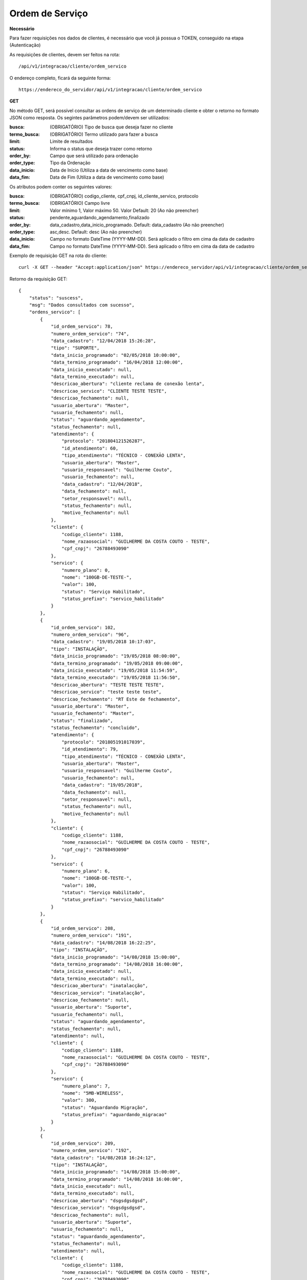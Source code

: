 Ordem de Serviço
============

**Necessário**

Para fazer requisições nos dados de clientes, é necessário que você já possua o TOKEN, conseguido na etapa (Autenticação)

As requisições de clientes, devem ser feitos na rota::

	/api/v1/integracao/cliente/ordem_servico

O endereço completo, ficará da seguinte forma::

	https://endereco_do_servidor/api/v1/integracao/cliente/ordem_servico

**GET**

No método GET, será possível consultar as ordens de serviço de um determinado cliente e obter o retorno no formato JSON como resposta. Os segintes parâmetros podem/devem ser utilizados:

:busca: (OBRIGATÓRIO) Tipo de busca que deseja fazer no cliente
:termo_busca: (OBRIGATÓRIO) Termo utilizado para fazer a busca
:limit: Limite de resultados
:status: Informa o status que deseja trazer como retorno
:order_by: Campo que será utilizado para ordenação
:order_type: Tipo da Ordenação
:data_inicio: Data de Início (Utiliza a data de vencimento como base)
:data_fim: Data de Fim (Utiliza a data de vencimento como base)

Os atributos podem conter os seguintes valores:

:busca: (OBRIGATÓRIO) codigo_cliente, cpf_cnpj, id_cliente_servico, protocolo
:termo_busca: (OBRIGATÓRIO) Campo livre
:limit: Valor mínimo 1, Valor máximo 50. Valor Default: 20 (Ao não preencher)
:status: pendente,aguardando_agendamento,finalizado
:order_by: data_cadastro,data_inicio_programado. Default: data_cadastro (Ao não preencher)
:order_type: asc,desc. Default: desc (Ao não preencher)
:data_inicio: Campo no formato DateTime (YYYY-MM-DD). Será aplicado o filtro em cima da data de cadastro
:data_fim: Campo no formato DateTime (YYYY-MM-DD). Será aplicado o filtro em cima da data de cadastro

Exemplo de requisição GET na rota do cliente::

	curl -X GET --header "Accept:application/json" https://endereco_servidor/api/v1/integracao/cliente/ordem_servico?busca=codigo_cliente&termo_busca=1188&limit=2 -k --header "Authorization: Bearer eyJ0eXAiOiJKV1QiLCJhbGciOiJSUzI1NiIsImp0aSI6Ijg0MTM2O"

Retorno da requisição GET::

	{
	    "status": "suscess",
	    "msg": "Dados consultados com sucesso",
	    "ordens_servico": [
	        {
	            "id_ordem_servico": 78,
	            "numero_ordem_servico": "74",
	            "data_cadastro": "12/04/2018 15:26:28",
	            "tipo": "SUPORTE",
	            "data_inicio_programado": "02/05/2018 10:00:00",
	            "data_termino_programado": "16/04/2018 12:00:00",
	            "data_inicio_executado": null,
	            "data_termino_executado": null,
	            "descricao_abertura": "cliente reclama de conexão lenta",
	            "descricao_servico": "CLIENTE TESTE TESTE",
	            "descricao_fechamento": null,
	            "usuario_abertura": "Master",
	            "usuario_fechamento": null,
	            "status": "aguardando_agendamento",
	            "status_fechamento": null,
	            "atendimento": {
	                "protocolo": "201804121526287",
	                "id_atendimento": 60,
	                "tipo_atendimento": "TÉCNICO - CONEXÃO LENTA",
	                "usuario_abertura": "Master",
	                "usuario_responsavel": "Guilherme Couto",
	                "usuario_fechamento": null,
	                "data_cadastro": "12/04/2018",
	                "data_fechamento": null,
	                "setor_responsavel": null,
	                "status_fechamento": null,
	                "motivo_fechamento": null
	            },
	            "cliente": {
	                "codigo_cliente": 1188,
	                "nome_razaosocial": "GUILHERME DA COSTA COUTO - TESTE",
	                "cpf_cnpj": "26788493090"
	            },
	            "servico": {
	                "numero_plano": 0,
	                "nome": "100GB-DE-TESTE-",
	                "valor": 100,
	                "status": "Serviço Habilitado",
	                "status_prefixo": "servico_habilitado"
	            }
	        },
	        {
	            "id_ordem_servico": 102,
	            "numero_ordem_servico": "96",
	            "data_cadastro": "19/05/2018 10:17:03",
	            "tipo": "INSTALAÇÃO",
	            "data_inicio_programado": "19/05/2018 08:00:00",
	            "data_termino_programado": "19/05/2018 09:00:00",
	            "data_inicio_executado": "19/05/2018 11:54:59",
	            "data_termino_executado": "19/05/2018 11:56:50",
	            "descricao_abertura": "TESTE TESTE TESTE",
	            "descricao_servico": "teste teste teste",
	            "descricao_fechamento": "RT Este de fechamento",
	            "usuario_abertura": "Master",
	            "usuario_fechamento": "Master",
	            "status": "finalizado",
	            "status_fechamento": "concluido",
	            "atendimento": {
	                "protocolo": "201805191017039",
	                "id_atendimento": 79,
	                "tipo_atendimento": "TÉCNICO - CONEXÃO LENTA",
	                "usuario_abertura": "Master",
	                "usuario_responsavel": "Guilherme Couto",
	                "usuario_fechamento": null,
	                "data_cadastro": "19/05/2018",
	                "data_fechamento": null,
	                "setor_responsavel": null,
	                "status_fechamento": null,
	                "motivo_fechamento": null
	            },
	            "cliente": {
	                "codigo_cliente": 1188,
	                "nome_razaosocial": "GUILHERME DA COSTA COUTO - TESTE",
	                "cpf_cnpj": "26788493090"
	            },
	            "servico": {
	                "numero_plano": 6,
	                "nome": "100GB-DE-TESTE-",
	                "valor": 100,
	                "status": "Serviço Habilitado",
	                "status_prefixo": "servico_habilitado"
	            }
	        },
	        {
	            "id_ordem_servico": 208,
	            "numero_ordem_servico": "191",
	            "data_cadastro": "14/08/2018 16:22:25",
	            "tipo": "INSTALAÇÃO",
	            "data_inicio_programado": "14/08/2018 15:00:00",
	            "data_termino_programado": "14/08/2018 16:00:00",
	            "data_inicio_executado": null,
	            "data_termino_executado": null,
	            "descricao_abertura": "inatalacção",
	            "descricao_servico": "inatalacção",
	            "descricao_fechamento": null,
	            "usuario_abertura": "Suporte",
	            "usuario_fechamento": null,
	            "status": "aguardando_agendamento",
	            "status_fechamento": null,
	            "atendimento": null,
	            "cliente": {
	                "codigo_cliente": 1188,
	                "nome_razaosocial": "GUILHERME DA COSTA COUTO - TESTE",
	                "cpf_cnpj": "26788493090"
	            },
	            "servico": {
	                "numero_plano": 7,
	                "nome": "5MB-WIRELESS",
	                "valor": 300,
	                "status": "Aguardando Migração",
	                "status_prefixo": "aguardando_migracao"
	            }
	        },
	        {
	            "id_ordem_servico": 209,
	            "numero_ordem_servico": "192",
	            "data_cadastro": "14/08/2018 16:24:12",
	            "tipo": "INSTALAÇÃO",
	            "data_inicio_programado": "14/08/2018 15:00:00",
	            "data_termino_programado": "14/08/2018 16:00:00",
	            "data_inicio_executado": null,
	            "data_termino_executado": null,
	            "descricao_abertura": "dsgsdgsdgsd",
	            "descricao_servico": "dsgsdgsdgsd",
	            "descricao_fechamento": null,
	            "usuario_abertura": "Suporte",
	            "usuario_fechamento": null,
	            "status": "aguardando_agendamento",
	            "status_fechamento": null,
	            "atendimento": null,
	            "cliente": {
	                "codigo_cliente": 1188,
	                "nome_razaosocial": "GUILHERME DA COSTA COUTO - TESTE",
	                "cpf_cnpj": "26788493090"
	            },
	            "servico": {
	                "numero_plano": 8,
	                "nome": "5MB-WIRELESS",
	                "valor": 300,
	                "status": "Aguardando Migração",
	                "status_prefixo": "aguardando_migracao"
	            }
	        }
	    ]
	}
